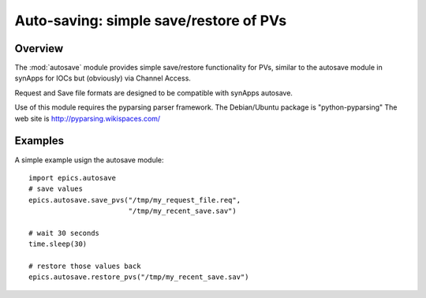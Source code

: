 
==========================================
Auto-saving: simple save/restore of PVs
==========================================

.. module:: autosave
   :synopsis: simple save/restore of PVs

Overview
========

The :mod:`autosave` module provides simple save/restore
functionality for PVs, similar to the autosave module in synApps
for IOCs but (obviously) via Channel Access.

Request and Save file formats are designed to be compatible with
synApps autosave.

Use of this module requires the pyparsing parser framework. 
The Debian/Ubuntu package is "python-pyparsing"
The web site is http://pyparsing.wikispaces.com/


Examples
==========


A simple example usign the autosave module::

    import epics.autosave
    # save values
    epics.autosave.save_pvs("/tmp/my_request_file.req", 
                            "/tmp/my_recent_save.sav")

    # wait 30 seconds
    time.sleep(30)

    # restore those values back
    epics.autosave.restore_pvs("/tmp/my_recent_save.sav")


